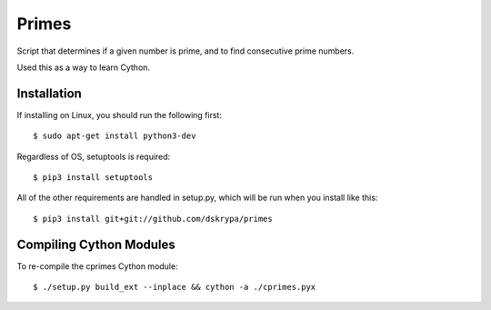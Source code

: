 Primes
======

Script that determines if a given number is prime, and to find consecutive prime numbers.

Used this as a way to learn Cython.


Installation
------------

If installing on Linux, you should run the following first::

    $ sudo apt-get install python3-dev


Regardless of OS, setuptools is required::

    $ pip3 install setuptools


All of the other requirements are handled in setup.py, which will be run when you install like this::

    $ pip3 install git+git://github.com/dskrypa/primes


Compiling Cython Modules
------------------------

To re-compile the cprimes Cython module::

    $ ./setup.py build_ext --inplace && cython -a ./cprimes.pyx
